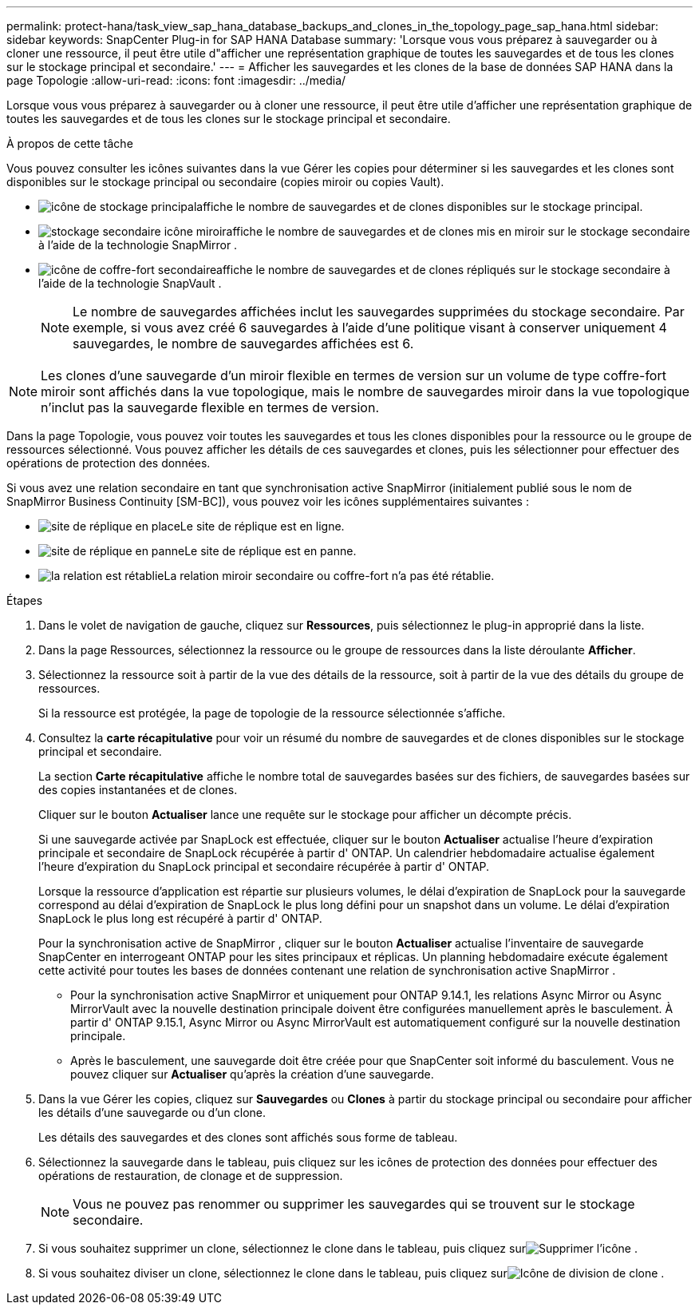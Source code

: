 ---
permalink: protect-hana/task_view_sap_hana_database_backups_and_clones_in_the_topology_page_sap_hana.html 
sidebar: sidebar 
keywords: SnapCenter Plug-in for SAP HANA Database 
summary: 'Lorsque vous vous préparez à sauvegarder ou à cloner une ressource, il peut être utile d"afficher une représentation graphique de toutes les sauvegardes et de tous les clones sur le stockage principal et secondaire.' 
---
= Afficher les sauvegardes et les clones de la base de données SAP HANA dans la page Topologie
:allow-uri-read: 
:icons: font
:imagesdir: ../media/


[role="lead"]
Lorsque vous vous préparez à sauvegarder ou à cloner une ressource, il peut être utile d'afficher une représentation graphique de toutes les sauvegardes et de tous les clones sur le stockage principal et secondaire.

.À propos de cette tâche
Vous pouvez consulter les icônes suivantes dans la vue Gérer les copies pour déterminer si les sauvegardes et les clones sont disponibles sur le stockage principal ou secondaire (copies miroir ou copies Vault).

* image:../media/topology_primary_storage.gif["icône de stockage principal"]affiche le nombre de sauvegardes et de clones disponibles sur le stockage principal.
* image:../media/topology_mirror_secondary_storage.gif["stockage secondaire icône miroir"]affiche le nombre de sauvegardes et de clones mis en miroir sur le stockage secondaire à l'aide de la technologie SnapMirror .
* image:../media/topology_vault_secondary_storage.gif["icône de coffre-fort secondaire"]affiche le nombre de sauvegardes et de clones répliqués sur le stockage secondaire à l'aide de la technologie SnapVault .
+

NOTE: Le nombre de sauvegardes affichées inclut les sauvegardes supprimées du stockage secondaire.  Par exemple, si vous avez créé 6 sauvegardes à l’aide d’une politique visant à conserver uniquement 4 sauvegardes, le nombre de sauvegardes affichées est 6.




NOTE: Les clones d'une sauvegarde d'un miroir flexible en termes de version sur un volume de type coffre-fort miroir sont affichés dans la vue topologique, mais le nombre de sauvegardes miroir dans la vue topologique n'inclut pas la sauvegarde flexible en termes de version.

Dans la page Topologie, vous pouvez voir toutes les sauvegardes et tous les clones disponibles pour la ressource ou le groupe de ressources sélectionné.  Vous pouvez afficher les détails de ces sauvegardes et clones, puis les sélectionner pour effectuer des opérations de protection des données.

Si vous avez une relation secondaire en tant que synchronisation active SnapMirror (initialement publié sous le nom de SnapMirror Business Continuity [SM-BC]), vous pouvez voir les icônes supplémentaires suivantes :

* image:../media/topology_replica_site_up.png["site de réplique en place"]Le site de réplique est en ligne.
* image:../media/topology_replica_site_down.png["site de réplique en panne"]Le site de réplique est en panne.
* image:../media/topology_reestablished.png["la relation est rétablie"]La relation miroir secondaire ou coffre-fort n'a pas été rétablie.


.Étapes
. Dans le volet de navigation de gauche, cliquez sur *Ressources*, puis sélectionnez le plug-in approprié dans la liste.
. Dans la page Ressources, sélectionnez la ressource ou le groupe de ressources dans la liste déroulante *Afficher*.
. Sélectionnez la ressource soit à partir de la vue des détails de la ressource, soit à partir de la vue des détails du groupe de ressources.
+
Si la ressource est protégée, la page de topologie de la ressource sélectionnée s'affiche.

. Consultez la *carte récapitulative* pour voir un résumé du nombre de sauvegardes et de clones disponibles sur le stockage principal et secondaire.
+
La section *Carte récapitulative* affiche le nombre total de sauvegardes basées sur des fichiers, de sauvegardes basées sur des copies instantanées et de clones.

+
Cliquer sur le bouton *Actualiser* lance une requête sur le stockage pour afficher un décompte précis.

+
Si une sauvegarde activée par SnapLock est effectuée, cliquer sur le bouton *Actualiser* actualise l'heure d'expiration principale et secondaire de SnapLock récupérée à partir d' ONTAP.  Un calendrier hebdomadaire actualise également l'heure d'expiration du SnapLock principal et secondaire récupérée à partir d' ONTAP.

+
Lorsque la ressource d'application est répartie sur plusieurs volumes, le délai d'expiration de SnapLock pour la sauvegarde correspond au délai d'expiration de SnapLock le plus long défini pour un snapshot dans un volume.  Le délai d'expiration SnapLock le plus long est récupéré à partir d' ONTAP.

+
Pour la synchronisation active de SnapMirror , cliquer sur le bouton *Actualiser* actualise l'inventaire de sauvegarde SnapCenter en interrogeant ONTAP pour les sites principaux et réplicas.  Un planning hebdomadaire exécute également cette activité pour toutes les bases de données contenant une relation de synchronisation active SnapMirror .

+
** Pour la synchronisation active SnapMirror et uniquement pour ONTAP 9.14.1, les relations Async Mirror ou Async MirrorVault avec la nouvelle destination principale doivent être configurées manuellement après le basculement.  À partir d' ONTAP 9.15.1, Async Mirror ou Async MirrorVault est automatiquement configuré sur la nouvelle destination principale.
** Après le basculement, une sauvegarde doit être créée pour que SnapCenter soit informé du basculement.  Vous ne pouvez cliquer sur *Actualiser* qu'après la création d'une sauvegarde.


. Dans la vue Gérer les copies, cliquez sur *Sauvegardes* ou *Clones* à partir du stockage principal ou secondaire pour afficher les détails d'une sauvegarde ou d'un clone.
+
Les détails des sauvegardes et des clones sont affichés sous forme de tableau.

. Sélectionnez la sauvegarde dans le tableau, puis cliquez sur les icônes de protection des données pour effectuer des opérations de restauration, de clonage et de suppression.
+

NOTE: Vous ne pouvez pas renommer ou supprimer les sauvegardes qui se trouvent sur le stockage secondaire.

. Si vous souhaitez supprimer un clone, sélectionnez le clone dans le tableau, puis cliquez surimage:../media/delete_icon.gif["Supprimer l'icône"] .
. Si vous souhaitez diviser un clone, sélectionnez le clone dans le tableau, puis cliquez surimage:../media/split_clone.gif["Icône de division de clone"] .

